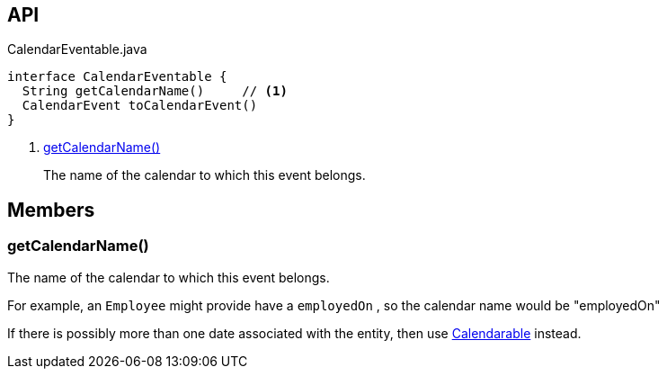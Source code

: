 :Notice: Licensed to the Apache Software Foundation (ASF) under one or more contributor license agreements. See the NOTICE file distributed with this work for additional information regarding copyright ownership. The ASF licenses this file to you under the Apache License, Version 2.0 (the "License"); you may not use this file except in compliance with the License. You may obtain a copy of the License at. http://www.apache.org/licenses/LICENSE-2.0 . Unless required by applicable law or agreed to in writing, software distributed under the License is distributed on an "AS IS" BASIS, WITHOUT WARRANTIES OR  CONDITIONS OF ANY KIND, either express or implied. See the License for the specific language governing permissions and limitations under the License.

== API

[source,java]
.CalendarEventable.java
----
interface CalendarEventable {
  String getCalendarName()     // <.>
  CalendarEvent toCalendarEvent()
}
----

<.> xref:#getCalendarName__[getCalendarName()]
+
--
The name of the calendar to which this event belongs.
--

== Members

[#getCalendarName__]
=== getCalendarName()

The name of the calendar to which this event belongs.

For example, an `Employee` might provide have a `employedOn` , so the calendar name would be "employedOn"

If there is possibly more than one date associated with the entity, then use xref:refguide:extensions:index/fullcalendar/applib/Calendarable.adoc[Calendarable] instead.
